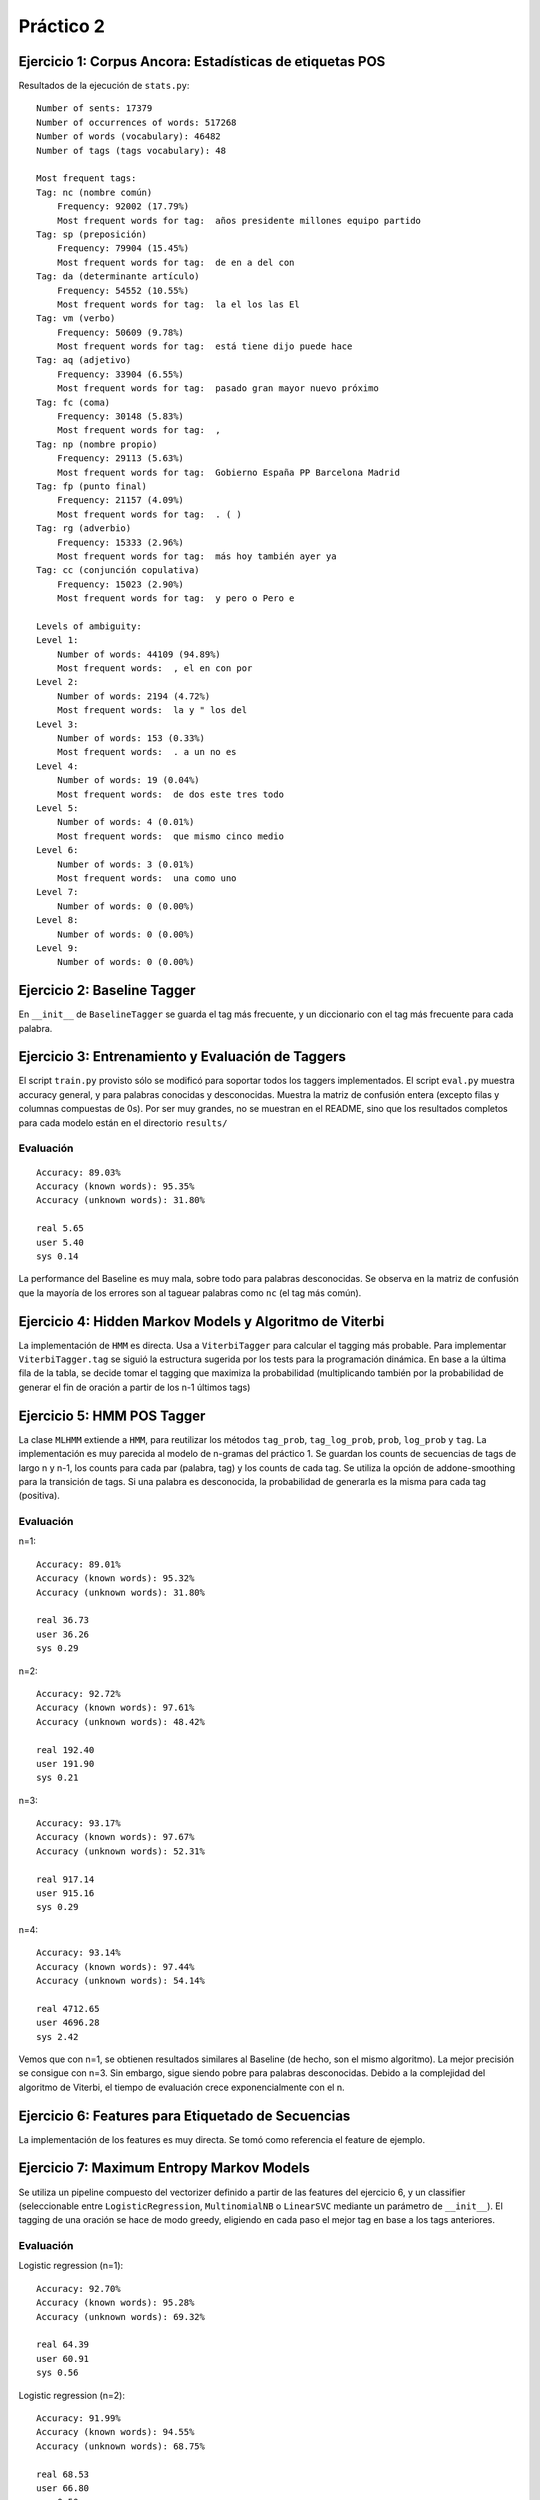 Práctico 2
==========

Ejercicio 1: Corpus Ancora: Estadísticas de etiquetas POS
---------------------------------------------------------

Resultados de la ejecución de ``stats.py``::

    Number of sents: 17379
    Number of occurrences of words: 517268
    Number of words (vocabulary): 46482
    Number of tags (tags vocabulary): 48

    Most frequent tags:
    Tag: nc (nombre común)
        Frequency: 92002 (17.79%)
        Most frequent words for tag:  años presidente millones equipo partido
    Tag: sp (preposición)
        Frequency: 79904 (15.45%)
        Most frequent words for tag:  de en a del con
    Tag: da (determinante artículo)
        Frequency: 54552 (10.55%)
        Most frequent words for tag:  la el los las El
    Tag: vm (verbo)
        Frequency: 50609 (9.78%)
        Most frequent words for tag:  está tiene dijo puede hace
    Tag: aq (adjetivo)
        Frequency: 33904 (6.55%)
        Most frequent words for tag:  pasado gran mayor nuevo próximo
    Tag: fc (coma)
        Frequency: 30148 (5.83%)
        Most frequent words for tag:  ,
    Tag: np (nombre propio)
        Frequency: 29113 (5.63%)
        Most frequent words for tag:  Gobierno España PP Barcelona Madrid
    Tag: fp (punto final)
        Frequency: 21157 (4.09%)
        Most frequent words for tag:  . ( )
    Tag: rg (adverbio)
        Frequency: 15333 (2.96%)
        Most frequent words for tag:  más hoy también ayer ya
    Tag: cc (conjunción copulativa)
        Frequency: 15023 (2.90%)
        Most frequent words for tag:  y pero o Pero e

    Levels of ambiguity:
    Level 1:
        Number of words: 44109 (94.89%)
        Most frequent words:  , el en con por
    Level 2:
        Number of words: 2194 (4.72%)
        Most frequent words:  la y " los del
    Level 3:
        Number of words: 153 (0.33%)
        Most frequent words:  . a un no es
    Level 4:
        Number of words: 19 (0.04%)
        Most frequent words:  de dos este tres todo
    Level 5:
        Number of words: 4 (0.01%)
        Most frequent words:  que mismo cinco medio
    Level 6:
        Number of words: 3 (0.01%)
        Most frequent words:  una como uno
    Level 7:
        Number of words: 0 (0.00%)
    Level 8:
        Number of words: 0 (0.00%)
    Level 9:
        Number of words: 0 (0.00%)

Ejercicio 2: Baseline Tagger
----------------------------
En ``__init__`` de ``BaselineTagger`` se guarda el tag más frecuente, y un diccionario con el tag más frecuente para cada palabra.

Ejercicio 3: Entrenamiento y Evaluación de Taggers
--------------------------------------------------
El script ``train.py`` provisto sólo se modificó para soportar todos los taggers implementados.
El script ``eval.py`` muestra accuracy general, y para palabras conocidas y desconocidas. Muestra la matriz de confusión entera (excepto filas y columnas compuestas de 0s). Por ser muy grandes, no se muestran en el README, sino que los resultados completos para cada modelo están en el directorio ``results/``

Evaluación
++++++++++
::

    Accuracy: 89.03%
    Accuracy (known words): 95.35%
    Accuracy (unknown words): 31.80%

    real 5.65
    user 5.40
    sys 0.14

La performance del Baseline es muy mala, sobre todo para palabras desconocidas. Se observa en la matriz de confusión que la mayoría de los errores son al taguear palabras como ``nc`` (el tag más común).

Ejercicio 4: Hidden Markov Models y Algoritmo de Viterbi
--------------------------------------------------------
La implementación de ``HMM`` es directa. Usa a ``ViterbiTagger`` para calcular el tagging más probable.
Para implementar ``ViterbiTagger.tag`` se siguió la estructura sugerida por los tests para la programación dinámica. En base a la última fila de la tabla, se decide tomar el tagging que maximiza la probabilidad (multiplicando también por la probabilidad de generar el fin de oración a partir de los n-1 últimos tags)

Ejercicio 5: HMM POS Tagger
---------------------------
La clase ``MLHMM`` extiende a ``HMM``, para reutilizar los métodos ``tag_prob``, ``tag_log_prob``, ``prob``, ``log_prob`` y ``tag``. La implementación es muy parecida al modelo de n-gramas del práctico 1. Se guardan los counts de secuencias de tags de largo n y n-1, los counts para cada par (palabra, tag) y los counts de cada tag. Se utiliza la opción de addone-smoothing para la transición de tags. Si una palabra es desconocida, la probabilidad de generarla es la misma para cada tag (positiva).

Evaluación
++++++++++

n=1::

    Accuracy: 89.01%
    Accuracy (known words): 95.32%
    Accuracy (unknown words): 31.80%

    real 36.73
    user 36.26
    sys 0.29

n=2::

    Accuracy: 92.72%
    Accuracy (known words): 97.61%
    Accuracy (unknown words): 48.42%

    real 192.40
    user 191.90
    sys 0.21

n=3::

    Accuracy: 93.17%
    Accuracy (known words): 97.67%
    Accuracy (unknown words): 52.31%

    real 917.14
    user 915.16
    sys 0.29

n=4::

    Accuracy: 93.14%
    Accuracy (known words): 97.44%
    Accuracy (unknown words): 54.14%

    real 4712.65
    user 4696.28
    sys 2.42

Vemos que con n=1, se obtienen resultados similares al Baseline (de hecho, son el mismo algoritmo). La mejor precisión se consigue con n=3. Sin embargo, sigue siendo pobre para palabras desconocidas. Debido a la complejidad del algoritmo de Viterbi, el tiempo de evaluación crece exponencialmente con el n.


Ejercicio 6: Features para Etiquetado de Secuencias
---------------------------------------------------
La implementación de los features es muy directa. Se tomó como referencia el feature de ejemplo.

Ejercicio 7: Maximum Entropy Markov Models
------------------------------------------
Se utiliza un pipeline compuesto del vectorizer definido a partir de las features del ejercicio 6, y un classifier (seleccionable entre ``LogisticRegression``, ``MultinomialNB`` o ``LinearSVC`` mediante un parámetro de ``__init__``). El tagging de una oración se hace de modo greedy, eligiendo en cada paso el mejor tag en base a los tags anteriores.

Evaluación
++++++++++

Logistic regression (n=1)::

    Accuracy: 92.70%
    Accuracy (known words): 95.28%
    Accuracy (unknown words): 69.32%

    real 64.39
    user 60.91
    sys 0.56

Logistic regression (n=2)::

    Accuracy: 91.99%
    Accuracy (known words): 94.55%
    Accuracy (unknown words): 68.75%

    real 68.53
    user 66.80
    sys 0.50

Logistic regression (n=3)::

    Accuracy: 92.18%
    Accuracy (known words): 94.72%
    Accuracy (unknown words): 69.22%

    real 68.52
    user 66.67
    sys 0.46

Logistic regression (n=4)::

    Accuracy: 92.23%
    Accuracy (known words): 94.72%
    Accuracy (unknown words): 69.62%

    real 68.91
    user 67.42
    sys 0.42

Vemos que aunque tienen menos precisión que el mejor MLHMM, tienen considerablemente más precisión en palabras no vistas. Esto es porque consideran características de las palabras desconocidas (por ejemplo, es probable que una palabra en mayúscula sea un nombre propio, de hecho se ven considerablemente menos errores de palabras de tag np mal tagueadas). Son mucho más rápidos de evaluar que los MLHMM, aunque más lentos de entrenar.

SVM (n=1)::

    Accuracy: 94.43%
    Accuracy (known words): 97.04%
    Accuracy (unknown words): 70.82%

    real 54.09
    user 53.65
    sys 0.32

SVM (n=2)::

    Accuracy: 94.29%
    Accuracy (known words): 96.91%
    Accuracy (unknown words): 70.57%

    real 66.12
    user 65.50
    sys 0.40

SVM (n=3)::

    Accuracy: 94.40%
    Accuracy (known words): 96.94%
    Accuracy (unknown words): 71.38%

    real 65.59
    user 65.00
    sys 0.41

SVM (n=4)::

    Accuracy: 94.46%
    Accuracy (known words): 96.96%
    Accuracy (unknown words): 71.81%

    real 65.98
    user 64.68
    sys 0.42

Los resultados para Support Vector Machines son similares a los comentados de Logistic Regression, con la diferencia de que el SVC tiene considerablemente mejor performance. El SVC con n=4 es entre todos el que mejor precisión logra, tanto en general como para palabras desconocidas.

Naive Bayes (n=1)::

    Accuracy: 82.18%
    Accuracy (known words): 85.85%
    Accuracy (unknown words): 48.89%

    real 2287.81
    user 2280.05
    sys 0.68

Naive Bayes (n=2)::

    Accuracy: 76.46%
    Accuracy (known words): 80.41%
    Accuracy (unknown words): 40.68%

    real 2503.39
    user 2459.48
    sys 2.00

Naive Bayes (n=3)::

    Accuracy: 71.47%
    Accuracy (known words): 75.09%
    Accuracy (unknown words): 38.59%

    real 2637.87
    user 2582.83
    sys 3.92

Naive Bayes (n=4)::

    Accuracy: 68.20%
    Accuracy (known words): 71.31%
    Accuracy (unknown words): 40.01%

    real 2398.03
    user 2386.11
    sys 1.01

El clasificador Multinomial Naive Bayes muestra una pésima performance. Esto es debido a que la simplificación de independencia entre features es demasiado fuerte para el problema en cuestión (se está asumiendo, por ejemplo, que el hecho de que una palabra sea "gato" es independiente de que sea "pescado"). También se ve que la situación empeora a medida que se agregan más features. También demora mucho la evaluación; debido a la simplicidad del algoritmo, es posible que se deba a una limitación de scikit-learn.
